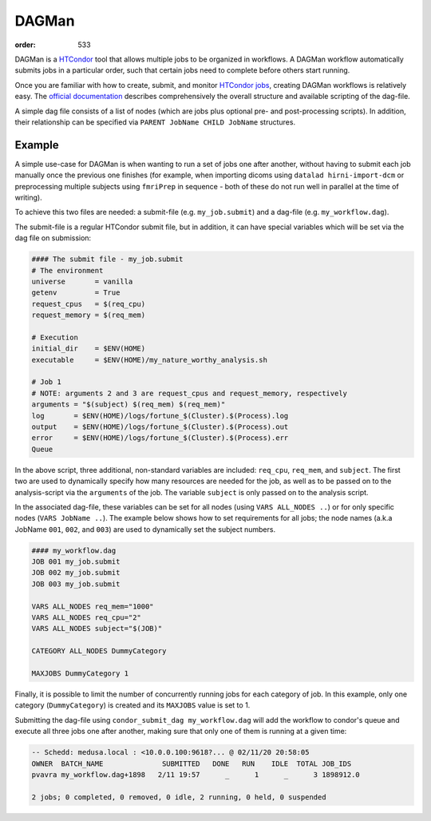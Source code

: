 DAGMan
######
:order: 533

DAGMan is a `HTCondor </tools/htcondor>`_ tool that allows multiple jobs to be
organized in workflows. A DAGMan workflow automatically submits jobs in a
particular order, such that certain jobs need to complete before others start
running.

Once you are familiar with how to create, submit, and monitor
`HTCondor jobs </tools/htcondor>`_, creating DAGMan workflows is relatively
easy. The `official documentation`_ describes comprehensively the overall
structure and available scripting of the dag-file.

.. _official documentation: <https://htcondor.readthedocs.io/en/latest/users-manual/dagman-workflows.html>

A simple dag file consists of a list of nodes (which are jobs plus optional pre-
and post-processing scripts). In addition, their relationship can be specified
via ``PARENT JobName CHILD JobName`` structures.

Example
*******
A simple use-case for DAGMan is when wanting to run a set of jobs one after
another, without having to submit each job manually once the previous one
finishes (for example, when importing dicoms using ``datalad hirni-import-dcm``
or preprocessing multiple subjects using ``fmriPrep`` in sequence - both of
these do not run well in parallel at the time of writing).

To achieve this two files are needed: a submit-file (e.g.  ``my_job.submit``)
and a dag-file (e.g. ``my_workflow.dag``).

The submit-file is a regular HTCondor submit file, but in addition, it can have
special variables which will be set via the dag file on submission:

.. code::

  #### The submit file - my_job.submit
  # The environment
  universe       = vanilla
  getenv         = True
  request_cpus   = $(req_cpu)
  request_memory = $(req_mem)

  # Execution
  initial_dir    = $ENV(HOME)
  executable     = $ENV(HOME)/my_nature_worthy_analysis.sh

  # Job 1
  # NOTE: arguments 2 and 3 are request_cpus and request_memory, respectively
  arguments = "$(subject) $(req_mem) $(req_mem)"
  log       = $ENV(HOME)/logs/fortune_$(Cluster).$(Process).log
  output    = $ENV(HOME)/logs/fortune_$(Cluster).$(Process).out
  error     = $ENV(HOME)/logs/fortune_$(Cluster).$(Process).err
  Queue

In the above script, three additional, non-standard variables are included:
``req_cpu``, ``req_mem``, and ``subject``. The first two are used to dynamically
specify how many resources are needed for the job, as well as to be passed on to
the analysis-script via the ``arguments`` of the job. The variable ``subject``
is only passed on to the analysis script.

In the associated dag-file, these variables can be set for all nodes (using
``VARS ALL_NODES ..``) or for only specific nodes (``VARS JobName ..``). The
example below shows how to set requirements for all jobs; the node names (a.k.a
JobName ``001``, ``002``, and ``003``) are used to dynamically set the subject
numbers.

.. code::

    #### my_workflow.dag
    JOB 001 my_job.submit
    JOB 002 my_job.submit
    JOB 003 my_job.submit

    VARS ALL_NODES req_mem="1000"
    VARS ALL_NODES req_cpu="2"
    VARS ALL_NODES subject="$(JOB)"

    CATEGORY ALL_NODES DummyCategory

    MAXJOBS DummyCategory 1

Finally, it is possible to limit the number of concurrently running jobs for
each category of job. In this example, only one category (``DummyCategory``) is
created and its ``MAXJOBS`` value is set to 1.

Submitting the dag-file using ``condor_submit_dag my_workflow.dag`` will add the
workflow to condor's queue and execute all three jobs one after another, making
sure that only one of them is running at a given time:

.. code::

    -- Schedd: medusa.local : <10.0.0.100:9618?... @ 02/11/20 20:58:05
    OWNER  BATCH_NAME              SUBMITTED   DONE   RUN    IDLE  TOTAL JOB_IDS
    pvavra my_workflow.dag+1898   2/11 19:57      _      1      _      3 1898912.0

    2 jobs; 0 completed, 0 removed, 0 idle, 2 running, 0 held, 0 suspended
